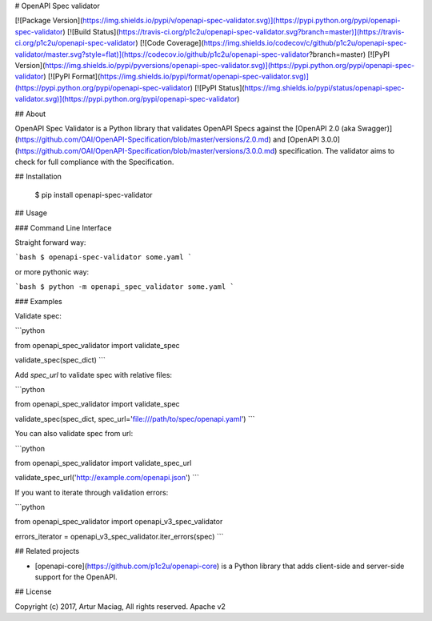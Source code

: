 # OpenAPI Spec validator

[![Package Version](https://img.shields.io/pypi/v/openapi-spec-validator.svg)](https://pypi.python.org/pypi/openapi-spec-validator)
[![Build Status](https://travis-ci.org/p1c2u/openapi-spec-validator.svg?branch=master)](https://travis-ci.org/p1c2u/openapi-spec-validator)
[![Code Coverage](https://img.shields.io/codecov/c/github/p1c2u/openapi-spec-validator/master.svg?style=flat)](https://codecov.io/github/p1c2u/openapi-spec-validator?branch=master)
[![PyPI Version](https://img.shields.io/pypi/pyversions/openapi-spec-validator.svg)](https://pypi.python.org/pypi/openapi-spec-validator)
[![PyPI Format](https://img.shields.io/pypi/format/openapi-spec-validator.svg)](https://pypi.python.org/pypi/openapi-spec-validator)
[![PyPI Status](https://img.shields.io/pypi/status/openapi-spec-validator.svg)](https://pypi.python.org/pypi/openapi-spec-validator)

## About

OpenAPI Spec Validator is a Python library that validates OpenAPI Specs against the [OpenAPI 2.0 (aka Swagger)](https://github.com/OAI/OpenAPI-Specification/blob/master/versions/2.0.md) and [OpenAPI 3.0.0](https://github.com/OAI/OpenAPI-Specification/blob/master/versions/3.0.0.md) specification. The validator aims to check for full compliance with the Specification.

## Installation

    $ pip install openapi-spec-validator

## Usage

### Command Line Interface

Straight forward way:

```bash
$ openapi-spec-validator some.yaml
```

or more pythonic way:

```bash
$ python -m openapi_spec_validator some.yaml
```

### Examples

Validate spec:

```python

from openapi_spec_validator import validate_spec

validate_spec(spec_dict)
```

Add `spec_url` to validate spec with relative files:

```python

from openapi_spec_validator import validate_spec

validate_spec(spec_dict, spec_url='file:///path/to/spec/openapi.yaml')
```

You can also validate spec from url:

```python

from openapi_spec_validator import validate_spec_url

validate_spec_url('http://example.com/openapi.json')
```

If you want to iterate through validation errors:

```python

from openapi_spec_validator import openapi_v3_spec_validator

errors_iterator = openapi_v3_spec_validator.iter_errors(spec)
```

## Related projects

* [openapi-core](https://github.com/p1c2u/openapi-core) is a Python library that adds client-side and server-side support for the OpenAPI.

## License

Copyright (c) 2017, Artur Maciag, All rights reserved.
Apache v2


